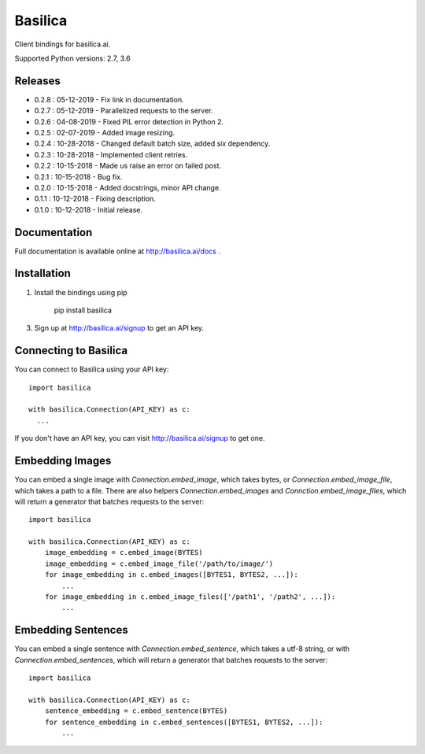 ===============
Basilica
===============

Client bindings for basilica.ai.

Supported Python versions: 2.7, 3.6

Releases
========
- 0.2.8 : 05-12-2019
  - Fix link in documentation.
- 0.2.7 : 05-12-2019
  - Parallelized requests to the server.
- 0.2.6 : 04-08-2019
  - Fixed PIL error detection in Python 2.
- 0.2.5 : 02-07-2019
  - Added image resizing.
- 0.2.4 : 10-28-2018
  - Changed default batch size, added `six` dependency.
- 0.2.3 : 10-28-2018
  - Implemented client retries.
- 0.2.2 : 10-15-2018
  - Made us raise an error on failed post.
- 0.2.1 : 10-15-2018
  - Bug fix.
- 0.2.0 : 10-15-2018
  - Added docstrings, minor API change.
- 0.1.1 : 10-12-2018
  - Fixing description.
- 0.1.0 : 10-12-2018
  - Initial release.

Documentation
=============
Full documentation is available online at http://basilica.ai/docs .

Installation
============
1. Install the bindings using pip

    pip install basilica

3. Sign up at http://basilica.ai/signup to get an API key.

Connecting to Basilica
======================
You can connect to Basilica using your API key::

    import basilica

    with basilica.Connection(API_KEY) as c:
      ...

If you don't have an API key, you can visit http://basilica.ai/signup
to get one.

Embedding Images
================

You can embed a single image with `Connection.embed_image`, which
takes bytes, or `Connection.embed_image_file`, which takes a path to a
file.  There are also helpers `Connection.embed_images` and
`Connction.embed_image_files`, which will return a generator that
batches requests to the server::

    import basilica

    with basilica.Connection(API_KEY) as c:
        image_embedding = c.embed_image(BYTES)
        image_embedding = c.embed_image_file('/path/to/image/')
        for image_embedding in c.embed_images([BYTES1, BYTES2, ...]):
            ...
        for image_embedding in c.embed_image_files(['/path1', '/path2', ...]):
            ...

Embedding Sentences
===================

You can embed a single sentence with `Connection.embed_sentence`,
which takes a utf-8 string, or with `Connection.embed_sentences`,
which will return a generator that batches requests to the server::

    import basilica

    with basilica.Connection(API_KEY) as c:
        sentence_embedding = c.embed_sentence(BYTES)
        for sentence_embedding in c.embed_sentences([BYTES1, BYTES2, ...]):
            ...
